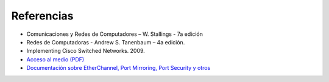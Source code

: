 Referencias
===================

- Comunicaciones y Redes de Computadores – W. Stallings - 7a edición
- Redes de Computadoras - Andrew S. Tanenbaum – 4a edición.
- Implementing Cisco Switched Networks. 2009.
- `Acceso al medio (PDF) <http://elvex.ugr.es/decsai/internet/pdf/4%20MAC.pdf>`_
- `Documentación sobre EtherChannel, Port Mirroring, Port Security y otros <http://infodocs.net/category/article/networking>`_